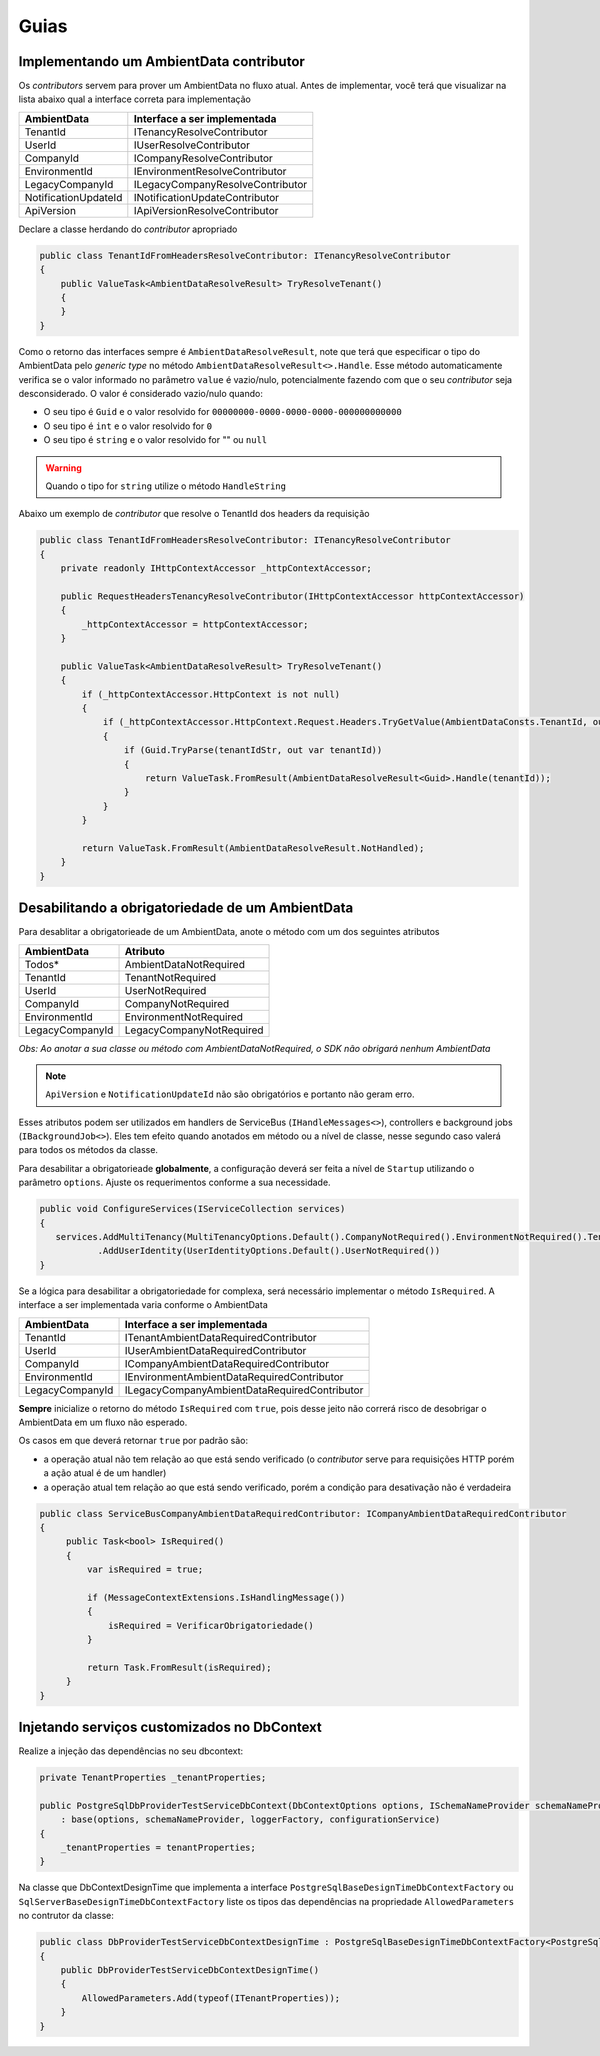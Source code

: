 Guias
=====

.. _implementando-um-ambientdata-contributor:

Implementando um AmbientData contributor
----------------------------------------

Os *contributors* servem para prover um AmbientData no fluxo atual.
Antes de implementar, você terá que visualizar na lista abaixo qual a interface correta para implementação

==================== ================================
AmbientData          Interface a ser implementada
==================== ================================
TenantId             ITenancyResolveContributor
UserId               IUserResolveContributor
CompanyId            ICompanyResolveContributor
EnvironmentId        IEnvironmentResolveContributor
LegacyCompanyId      ILegacyCompanyResolveContributor
NotificationUpdateId INotificationUpdateContributor
ApiVersion           IApiVersionResolveContributor
==================== ================================

Declare a classe herdando do *contributor* apropriado

.. code-block:: csharp

    public class TenantIdFromHeadersResolveContributor: ITenancyResolveContributor 
    {
        public ValueTask<AmbientDataResolveResult> TryResolveTenant()
        {               
        }    
    }

Como o retorno das interfaces sempre é ``AmbientDataResolveResult``, note que terá que especificar o tipo do AmbientData pelo *generic type* no método ``AmbientDataResolveResult<>.Handle``. Esse método automaticamente verifica se o valor informado no parâmetro ``value`` é vazio/nulo, potencialmente fazendo com que o seu *contributor* seja desconsiderado. O valor é considerado vazio/nulo quando:

* O seu tipo é ``Guid`` e o valor resolvido for ``00000000-0000-0000-0000-000000000000``
* O seu tipo é ``int`` e o valor resolvido for ``0``
* O seu tipo é ``string`` e o valor resolvido for "" ou ``null``

.. warning::

    Quando o tipo for ``string`` utilize o método ``HandleString``


Abaixo um exemplo de *contributor* que resolve o TenantId dos headers da requisição

.. code-block:: csharp

    public class TenantIdFromHeadersResolveContributor: ITenancyResolveContributor 
    {
        private readonly IHttpContextAccessor _httpContextAccessor;
        
        public RequestHeadersTenancyResolveContributor(IHttpContextAccessor httpContextAccessor)
        {
            _httpContextAccessor = httpContextAccessor;
        }
        
        public ValueTask<AmbientDataResolveResult> TryResolveTenant()
        {
            if (_httpContextAccessor.HttpContext is not null)
            {
                if (_httpContextAccessor.HttpContext.Request.Headers.TryGetValue(AmbientDataConsts.TenantId, out var tenantIdStr))
                {
                    if (Guid.TryParse(tenantIdStr, out var tenantId))
                    {
                        return ValueTask.FromResult(AmbientDataResolveResult<Guid>.Handle(tenantId));
                    }
                }
            }
            
            return ValueTask.FromResult(AmbientDataResolveResult.NotHandled);
        }   
    }

.. _desabilitando-obrigatoriedade-ambientdata:

Desabilitando a obrigatoriedade de um AmbientData
-------------------------------------------------

Para desablitar a obrigatorieade de um AmbientData, anote o método com um dos seguintes atributos

==================== ==========================
AmbientData          Atributo
==================== ==========================
Todos*               AmbientDataNotRequired
TenantId             TenantNotRequired
UserId               UserNotRequired
CompanyId            CompanyNotRequired
EnvironmentId        EnvironmentNotRequired
LegacyCompanyId      LegacyCompanyNotRequired
==================== ==========================

*Obs: Ao anotar a sua classe ou método com AmbientDataNotRequired, o SDK não obrigará nenhum AmbientData*

.. note:: 

   ``ApiVersion`` e ``NotificationUpdateId`` não são obrigatórios e portanto não geram erro.

Esses atributos podem ser utilizados em handlers de ServiceBus (``IHandleMessages<>``), controllers e background jobs (``IBackgroundJob<>``). Eles tem efeito quando anotados em método ou a nível de classe, nesse segundo caso valerá para todos os métodos da classe.

Para desabilitar a obrigatorieade **globalmente**, a configuração deverá ser feita a nível de ``Startup`` utilizando o parâmetro ``options``. Ajuste os requerimentos conforme a sua necessidade.

.. code-block:: c#

   public void ConfigureServices(IServiceCollection services)
   {
      services.AddMultiTenancy(MultiTenancyOptions.Default().CompanyNotRequired().EnvironmentNotRequired().TenantNotRequired())
              .AddUserIdentity(UserIdentityOptions.Default().UserNotRequired()) 
   }

Se a lógica para desabilitar a obrigatoriedade for complexa, será necessário implementar o método ``IsRequired``.
A interface a ser implementada varia conforme o AmbientData

==================== ============================================
AmbientData          Interface a ser implementada
==================== ============================================
TenantId             ITenantAmbientDataRequiredContributor
UserId               IUserAmbientDataRequiredContributor
CompanyId            ICompanyAmbientDataRequiredContributor
EnvironmentId        IEnvironmentAmbientDataRequiredContributor
LegacyCompanyId      ILegacyCompanyAmbientDataRequiredContributor
==================== ============================================

**Sempre** inicialize o retorno do método ``IsRequired`` com ``true``, pois desse jeito não correrá risco de desobrigar o AmbientData em um fluxo não esperado.

Os casos em que deverá retornar ``true`` por padrão são:

- a operação atual não tem relação ao que está sendo verificado (o *contributor* serve para requisições HTTP porém a ação atual é de um handler)
- a operação atual tem relação ao que está sendo verificado, porém a condição para desativação não é verdadeira

.. code-block:: c#

   public class ServiceBusCompanyAmbientDataRequiredContributor: ICompanyAmbientDataRequiredContributor
   {
        public Task<bool> IsRequired()
        {
            var isRequired = true;
    
            if (MessageContextExtensions.IsHandlingMessage())
            {            
                isRequired = VerificarObrigatoriedade()
            }
    
            return Task.FromResult(isRequired);
        }
   }

.. _injetando-servicos-customizados-dbcontext:

Injetando serviços customizados no DbContext
-------------------------------------------------

Realize a injeção das dependências no seu dbcontext:

.. code-block:: c#

    private TenantProperties _tenantProperties;
    
    public PostgreSqlDbProviderTestServiceDbContext(DbContextOptions options, ISchemaNameProvider schemaNameProvider, ILoggerFactory loggerFactory, IBaseDbContextConfigurationService configurationService, TenantProperties tenantProperties)
        : base(options, schemaNameProvider, loggerFactory, configurationService)
    {
        _tenantProperties = tenantProperties;
    }

Na classe que DbContextDesignTime que implementa a interface ``PostgreSqlBaseDesignTimeDbContextFactory`` ou ``SqlServerBaseDesignTimeDbContextFactory`` liste os tipos das dependências na propriedade ``AllowedParameters`` no contrutor da classe:

.. code-block:: c#

    public class DbProviderTestServiceDbContextDesignTime : PostgreSqlBaseDesignTimeDbContextFactory<PostgreSqlDbProviderTestServiceDbContext>
    {
        public DbProviderTestServiceDbContextDesignTime()
        {
            AllowedParameters.Add(typeof(ITenantProperties));
        }
    }
